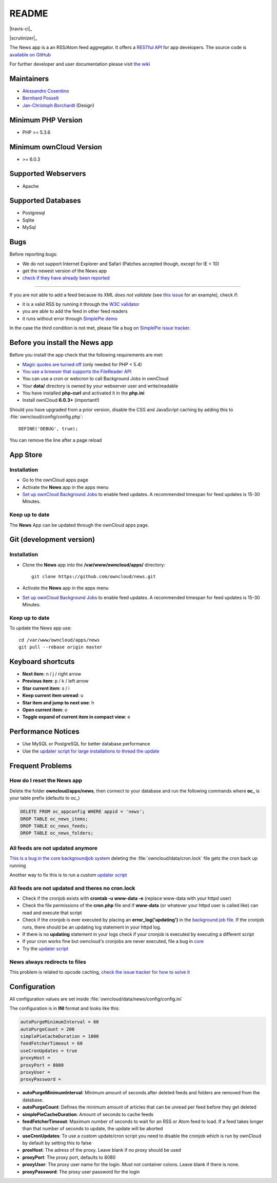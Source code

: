 README
======
|travis-ci|_

|scrutinizer|_

The News app is a an RSS/Atom feed aggregator. It offers a `RESTful API <https://github.com/owncloud/news/wiki/API-1.2>`_ for app developers. The source code is `available on GitHub <https://github.com/owncloud/news>`_

For further developer and user documentation please visit `the wiki <https://github.com/owncloud/news/wiki>`_

.. |travis-ci| image:: https://travis-ci.org/owncloud/news.png
.. _travis-ci: https://travis-ci.org/owncloud/news

.. |travis-ci| image:: https://scrutinizer-ci.com/g/owncloud/news/badges/quality-score.png?b=master
.. _travis-ci: https://scrutinizer-ci.com/g/owncloud/news



Maintainers
-----------
* `Alessandro Cosentino <https://github.com/cosenal>`_
* `Bernhard Posselt <https://github.com/Raydiation>`_
* `Jan-Christoph Borchardt <https://github.com/jancborchardt>`_ (Design)

Minimum PHP Version
-------------------
* PHP >= 5.3.6

Minimum ownCloud Version
-------------------
* >= 6.0.3

Supported Webservers
--------------------
* Apache

Supported Databases
-------------------
* Postgresql
* Sqlite
* MySql


Bugs
----
Before reporting bugs:

* We do not support Internet Explorer and Safari (Patches accepted though, except for IE < 10)
* get the newest version of the News app
* `check if they have already been reported <https://github.com/owncloud/news/issues?state=open>`_

----------------

If you are not able to add a feed because its XML *does not validate* (see `this issue <https://github.com/owncloud/news/issues/133>`_ for an example),
check if:

* it is a valid RSS by running it through the `W3C validator <http://validator.w3.org/feed/>`_
* you are able to add the feed in other feed readers
* it runs without error through `SimplePie demo <http://www.simplepie.org/demo/>`_

In the case the third condition is not met, please file a bug on `SimplePie issue tracker <https://github.com/simplepie/simplepie>`_.


Before you install the News app
-------------------------------
Before you install the app check that the following requirements are met:

- `Magic quotes are turned off <http://php.net/manual/de/security.magicquotes.disabling.php>`_ (only needed for PHP < 5.4)
- `You use a browser that supports the FileReader API <https://developer.mozilla.org/en/docs/DOM/FileReader#Browser_compatibility>`_
- You can use a cron or webcron to call Background Jobs in ownCloud
- Your **data/** directory is owned by your webserver user and write/readable
- You have installed **php-curl** and activated it in the **php.ini**
- Install ownCloud **6.0.3+** (important!)

Should you have upgraded from a prior version, disable the CSS and JavaScript caching by adding this to :file:`owncloud/config/config.php`::

    DEFINE('DEBUG', true);

You can remove the line after a page reload


App Store
---------

Installation
~~~~~~~~~~~~

- Go to the ownCloud apps page
- Activate the **News** app in the apps menu
- `Set up ownCloud Background Jobs <http://doc.owncloud.org/server/5.0/admin_manual/configuration/background_jobs.html>`_ to enable feed updates. A recommended timespan for feed updates is 15-30 Minutes.

Keep up to date
~~~~~~~~~~~~~~~
The **News** App can be updated through the ownCloud apps page.


Git (development version)
-------------------------

Installation
~~~~~~~~~~~~

- Clone the **News** app into the **/var/www/owncloud/apps/** directory::

	git clone https://github.com/owncloud/news.git

- Activate the **News** app in the apps menu

- `Set up ownCloud Background Jobs <http://doc.owncloud.org/server/5.0/admin_manual/configuration/background_jobs.html>`_ to enable feed updates. A recommended timespan for feed updates is 15-30 Minutes.

Keep up to date
~~~~~~~~~~~~~~~
To update the News app use::

    cd /var/www/owncloud/apps/news
    git pull --rebase origin master


Keyboard shortcuts
------------------
* **Next item**: n / j / right arrow
* **Previous item**: p / k / left arrow
* **Star current item**: s / i
* **Keep current item unread**: u
* **Star item and jump to next one**: h
* **Open current item**: o
* **Toggle expand of current item in compact view**: e

Performance Notices
-------------------
* Use MySQL or PostgreSQL for better database performance
* Use the `updater script for large installations to thread the update <https://github.com/owncloud/news/wiki/Cron-1.2>`_

Frequent Problems
-----------------

How do I reset the News app
~~~~~~~~~~~~~~~~~~~~~~~~~~~
Delete the folder **owncloud/apps/news**, then connect to your database and run the following commands where **oc\_** is your table prefix (defaults to oc\_)

.. code-block:: sql

    DELETE FROM oc_appconfig WHERE appid = 'news';
    DROP TABLE oc_news_items;
    DROP TABLE oc_news_feeds;
    DROP TABLE oc_news_folders;

All feeds are not updated anymore
~~~~~~~~~~~~~~~~~~~~~~~~~~~~~~~~~
`This is a bug in the core backgroundjob system <https://github.com/owncloud/core/issues/3221>`_ deleting the :file:`owncloud/data/cron.lock` file gets the cron back up running

Another way to fix this is to run a custom `updater script <https://github.com/owncloud/news/wiki/Cron-1.2>`_

All feeds are not updated and theres no cron.lock
~~~~~~~~~~~~~~~~~~~~~~~~~~~~~~~~~~~~~~~~~~~~~~~~~
* Check if the cronjob exists with **crontab -u www-data -e** (replace www-data with your httpd user)
* Check the file permissions of the **cron.php** file and if **www-data** (or whatever your httpd user is called like) can read and execute that script
* Check if the cronjob is ever executed by placing an **error_log('updating')** in the `background job file <https://github.com/owncloud/news/blob/master/backgroundjob/task.php#L37>`_. If the cronjob runs, there should be an updating log statement in your httpd log.
* If there is no **updating** statement in your logs check if your cronjob is executed by executing a different script
* If your cron works fine but owncloud's cronjobs are never executed, file a bug in `core <https://github.com/owncloud/core/>`_
* Try the `updater script <https://github.com/owncloud/news/wiki/Cron-1.2>`_

News always redirects to files
~~~~~~~~~~~~~~~~~~~~~~~~~~~~~~
This problem is related to opcode caching, `check the issue tracker for how to solve it <https://github.com/owncloud/news/issues/319>`_

Configuration
-------------
All configuration values are set inside :file:`owncloud/data/news/config/config.ini`

The configuration is in **INI** format and looks like this:

.. code-block:: ini

    autoPurgeMinimumInterval = 60
    autoPurgeCount = 200
    simplePieCacheDuration = 1800
    feedFetcherTimeout = 60
    useCronUpdates = true
    proxyHost =
    proxyPort = 8080
    proxyUser =
    proxyPassword =


* **autoPurgeMinimumInterval**: Minimum amount of seconds after deleted feeds and folders are removed from the database.
* **autoPurgeCount**: Defines the minimum amount of articles that can be unread per feed before they get deleted
* **simplePieCacheDuration**: Amount of seconds to cache feeds
* **feedFetcherTimeout**: Maximum number of seconds to wait for an RSS or Atom feed to load. If a feed takes longer than that number of seconds to update, the update will be aborted
* **useCronUpdates**: To use a custom update/cron script you need to disable the cronjob which is run by ownCloud by default by setting this to false
* **proxHost**: The adress of the proxy. Leave blank if no proxy should be used
* **proxyPort**: The proxy port, defaults to 8080
* **proxyUser**: The proxy user name for the login. Must not container colons. Leave blank if there is none. 
* **proxyPassword**: The proxy user password for the login



